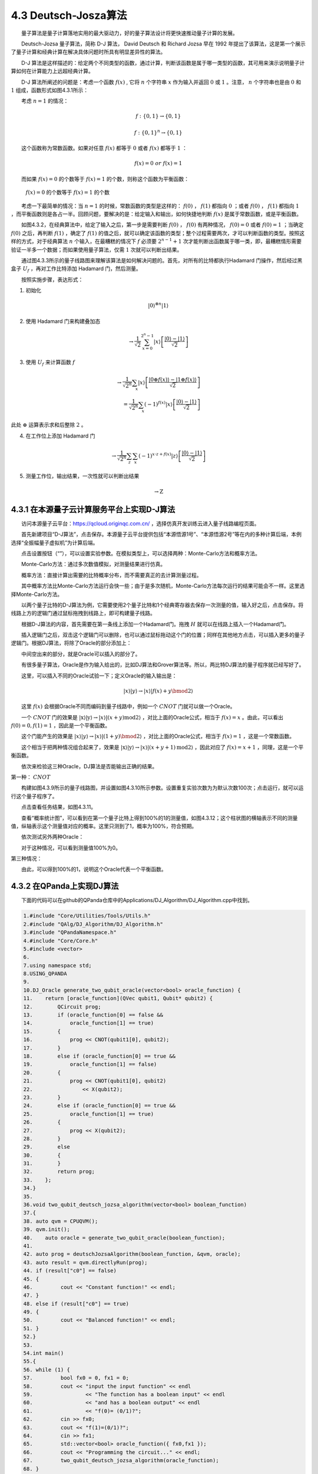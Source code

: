 4.3 Deutsch-Josza算法
==================================
  量子算法是量子计算落地实用的最大驱动力，好的量子算法设计将更快速推动量子计算的发展。

  Deutsch-Jozsa 量子算法，简称 D-J 算法， David Deutsch 和 Richard Jozsa 早在 1992 年提出了该算法，这是第一个展示了量子计算和经典计算在解决具体问题时所具有明显差异性的算法。

  D-J 算法是这样描述的：给定两个不同类型的函数，通过计算，判断该函数是属于哪一类型的函数，其可用来演示说明量子计算如何在计算能力上远超经典计算。

  D-J 算法所阐述的问题是：考虑一个函数 :math:`f(x)` , 它将  :math:`n`  个字符串  :math:`x` 作为输入并返回  :math:`0` 或  :math:`1` 。注意， :math:`n` 个字符串也是由 :math:`0` 和 :math:`1` 组成，函数形式如图4.3.1所示：

  考虑 :math:`n=1` 的情况：

.. math::
   f:\{0,1\} \rightarrow\{0,1\}

.. image:: ./images/4.3.1.png
   :align: center
.. centered:: 图4.3.1 函数形式

.. math::
    f:\{0,1\}^{n} \rightarrow\{0,1\}

  这个函数称为常数函数。如果对任意 :math:`f(x)` 都等于 :math:`0` 或者 :math:`f(x)` 都等于 :math:`1` ​：

.. math::
    f(x) =0 \ or \ f(x) = 1 

  而如果 :math:`f(x) = 0` 的个数等于 :math:`f(x) = 1` 的个数，则称这个函数为平衡函数：

 :math:`f(x) =0` 的个数等于 :math:`f(x) = 1` 的个数

  考虑一下最简单的情况：当 :math:`n=1` 的时候，常数函数的类型是这样的： :math:`f(0)` ， :math:`f(1)` 都指向 :math:`0` ；或者 :math:`f(0)` ， :math:`f(1)` 都指向 :math:`1` ，而平衡函数则是各占一半。回顾问题，要解决的是：给定输入和输出，如何快捷地判断 :math:`f(x)` 是属于常数函数，或是平衡函数。

  如图4.3.2，在经典算法中，给定了输入之后，第一步是需要判断 :math:`f(0)` ， :math:`f(0)` 有两种情况， :math:`f(0) = 0` 或者 :math:`f(0) = 1` ；当确定  :math:`f(0)` 之后，再判断 :math:`f(1)` ，确定了 :math:`f(1)` 的值之后，就可以确定该函数的类型；整个过程需要两次，才可以判断函数的类型。按照这样的方式，对于经典算法 :math:`n` 个输入，在最糟糕的情况下 :math:`f` 必须要 :math:`2^{n-1}+1` 次才能判断出函数属于哪一类，即，最糟糕情形需要验证一半多一个数据；而如果使用量子算法，仅需  :math:`1` 次就可以判断出结果。

.. image:: ./images/4.3.2.png
   :align: center
.. centered:: 图4.3.2  经典算法

  通过图4.3.3所示的量子线路图来理解该算法是如何解决问题的。首先，对所有的比特都执行Hadamard 门操作，然后经过黑盒子 :math:`U_f` ，再对工作比特添加 Hadamard 门，然后测量。

.. image:: ./images/4.3.3.png
   :align: center
.. centered:: 图4.3.3 量子线路图

  按照实施步骤，表达形式：

1. 初始化

.. math::
    |0\rangle^{\otimes n}|1\rangle

2. 使用 Hadamard 门来构建叠加态

.. math::
    \rightarrow \frac{1}{\sqrt{2}} \sum_{x=0}^{2^{n}-1}|x\rangle\left[\frac{|0\rangle-|1\rangle}{\sqrt{2}}\right] 

3. 使用  :math:`U_f` 来计算函数  :math:`f`

.. math::
    \rightarrow \frac{1}{\sqrt{2^{n}}} \sum_{x}|x\rangle\left[\frac{|0\oplus f(x)\rangle-|1\oplus f(x)\rangle}{\sqrt{2}}\right] \\= \frac{1}{\sqrt{2^{n}}} \sum_{x}(-1)^{f(x)}|x\rangle\left[\frac{|0\rangle-|1\rangle}{\sqrt{2}}\right]

此处 :math:`\oplus` 运算表示求和后整除 :math:`2` 。 

4. 在工作位上添加 Hadamard 门

.. math::
    \rightarrow \frac{1}{\sqrt{2^{n}}} \sum_{z} \sum_{x}(-1)^{x \cdot z+f(x)}|z\rangle\left[\frac{|0\rangle-|1\rangle}{\sqrt{2}}\right] 

5. 测量工作位，输出结果，一次性就可以判断出结果

.. math::
    \rightarrow \mathrm{Z}


4.3.1 在本源量子云计算服务平台上实现D-J算法
--------------------------------------------
  访问本源量子云平台：https://qcloud.originqc.com.cn/ ，选择仿真开发训练云进入量子线路编程页面。

.. image:: ./images/4.3.4.png
   :align: center
.. centered:: 图4.3.4 本源量子云平台量子线路编程

  首先新建项目“D-J算法”，点击保存。本源量子云平台提供包括“本源悟源1号”、“本源悟源2号”等在内的多种计算后端，本例选择“全振幅量子虚拟机”为计算后端。

.. image:: ./images/4.3.5.png
   :align: center
.. centered:: 图4.3.5 创建项目

  点击设置按钮（“”），可以设置实验参数。在模拟类型上，可以选择两种：Monte-Carlo方法和概率方法。

.. image:: ./images/4.3.6.png
   :align: center
.. centered:: 图4.3.6 参数设置
   
  Monte-Carlo方法：通过多次数值模拟，对测量结果进行仿真。

  概率方法：直接计算出需要的比特概率分布，而不需要真正的去计算测量过程。

  其中概率方法比Monte-Carlo方法运行会快一些；由于是多次随机，Monte-Carlo方法每次运行的结果可能会不一样。这里选择Monte-Carlo方法。

  以两个量子比特的D-J算法为例，它需要使用2个量子比特和1个经典寄存器去保存一次测量的值，输入好之后，点击保存。将线路上方的逻辑门通过鼠标拖拽到线路上，即可构建量子线路。

  根据D-J算法的内容，首先需要在第一条线上添加一个Hadamard门。拖拽 :math:`H` 就可以在线路上插入一个Hadamard门。

.. image:: ./images/4.3.7.png
   :align: center
.. centered:: 图4.3.7 拖入H门

  插入逻辑门之后，双击这个逻辑门可以删除，也可以通过鼠标拖动这个门的位置；同样在其他地方点击，可以插入更多的量子逻辑门。根据DJ算法，将除了Oracle的部分添加上：

  中间空出来的部分，就是Oracle可以插入的部分了。

  有很多量子算法，Oracle是作为输入给出的，比如DJ算法和Grover算法等。所以，两比特DJ算法的量子程序就已经写好了。

  这里，可以插入不同的Oracle试验一下；定义Oracle的输入输出是：

.. math::
    |x\rangle|y\rangle \rightarrow|x\rangle|f(x)+y \bmod 2\rangle

  这里 :math:`f(x)` 会根据Oracle不同而编码到量子线路中，例如一个 :math:`CNOT` 门就可以做一个Oracle。


  一个 :math:`CNOT` 门的效果是 :math:`|\mathrm{x}\rangle|\mathrm{y}\rangle \rightarrow|x\rangle|(x+y) \mathrm{mod} 2\rangle` ，对比上面的Oracle公式，相当于 :math:`f(x)=x` 。由此，可以看出 :math:`f(0)=0, f(1)=1` ，因此是一个平衡函数。


  这个门能产生的效果是 :math:`|x\rangle|y\rangle \rightarrow|x\rangle|(1+y) \bmod 2\rangle` ，对比上面的Oracle公式，相当于 :math:`f(x)=1` ，这是一个常数函数。

.. image:: ./images/4.3.8.png
   :align: center
.. centered:: 图4.3.8 CNOT与 Pauli-X 组合门


  这个相当于把两种情况组合起来了，效果是  :math:`|\mathrm{x}\rangle|\mathrm{y}\rangle \rightarrow|x\rangle|(x+y+1) \mathrm{mod} 2\rangle` ，因此对应了 :math:`f(x)=x+1` ，同理，这是一个平衡函数。

  依次来检验这三种Oracle，DJ算法是否能输出正确的结果。

第一种： :math:`CNOT`

  构建如图4.3.9所示的量子线路图，并设置如图4.3.10所示参数。设置重复实验次数为为默认次数100次；点击运行，就可以运行这个量子程序了。

.. image:: ./images/4.3.9.png
   :align: center
.. centered:: 图4.3.9 量子线路图

.. image:: ./images/4.3.10.png
   :align: center
.. centered:: 图4.3.10 设置实验参数

  点击查看任务结果，如图4.3.11。

.. image:: ./images/4.3.11.png
   :align: center
.. centered:: 图4.3.11 查看任务结果

  查看“概率统计图”，可以看到在第一个量子比特上得到100%的1的测量值，如图4.3.12；这个柱状图的横轴表示不同的测量值，纵轴表示这个测量值对应的概率。这里只测到了1，概率为100%，符合预期。

.. image:: ./images/4.3.12.png
   :align: center
.. centered:: 图4.3.12 任务结果—概率统计图

  依次测试另外两种Oracle：

.. image:: ./images/4.3.13.png
   :align: center
.. centered:: 图4.3.13 量子线路图

  对于这种情况，可以看到测量值100%为0。

.. image:: ./images/4.3.14.png
   :align: center
.. centered:: 图4.3.14 任务结果—概率统计图

第三种情况：

.. image:: ./images/4.3.15.png
   :align: center
.. centered:: 图4.3.15 量子线路图

  由此，可以得到100%的1，说明这个Oracle代表一个平衡函数。

.. image:: ./images/4.3.16.png
   :align: center
.. centered:: 图4.3.16 任务结果—概率统计图




4.3.2 在QPanda上实现DJ算法
-----------------------------------------
  下面的代码可以在github的QPanda仓库中的Applications/DJ_Algorithm/DJ_Algorithm.cpp中找到。

.. code-block::

    1.#include "Core/Utilities/Tools/Utils.h"
    2.#include "QAlg/DJ_Algorithm/DJ_Algorithm.h"
    3.#include "QPandaNamespace.h"
    4.#include "Core/Core.h"
    5.#include <vector>
    6.
    7.using namespace std;
    8.USING_QPANDA
    9.
    10.DJ_Oracle generate_two_qubit_oracle(vector<bool> oracle_function) {
    11.    return [oracle_function](QVec qubit1, Qubit* qubit2) {
    12.        QCircuit prog;
    13.        if (oracle_function[0] == false &&
    14.            oracle_function[1] == true)
    15.        {
    16.            prog << CNOT(qubit1[0], qubit2);
    17.        }
    18.        else if (oracle_function[0] == true &&
    19.            oracle_function[1] == false)
    20.        {
    21.            prog << CNOT(qubit1[0], qubit2)
    22.                << X(qubit2);
    23.        }
    24.        else if (oracle_function[0] == true &&
    25.            oracle_function[1] == true)
    26.        {
    27.            prog << X(qubit2);
    28.        }
    29.        else
    30.        { 
    31.        }
    32.        return prog;
    33.    };
    34.}
    35.
    36.void two_qubit_deutsch_jozsa_algorithm(vector<bool> boolean_function)
    37.{
    38.	auto qvm = CPUQVM();
    39.	qvm.init();
    40.    auto oracle = generate_two_qubit_oracle(boolean_function);
    41.	
    42.	auto prog = deutschJozsaAlgorithm(boolean_function, &qvm, oracle);
    43.	auto result = qvm.directlyRun(prog);
    44.	if (result["c0"] == false)
    45.	{
    46.		cout << "Constant function!" << endl;
    47.	}
    48.	else if (result["c0"] == true)
    49.	{
    50.		cout << "Balanced function!" << endl;
    51.	}
    52.}
    53.
    54.int main()
    55.{
    56.	while (1) {
    57.		bool fx0 = 0, fx1 = 0;
    58.		cout << "input the input function" << endl
    59.			<< "The function has a boolean input" << endl
    60.			<< "and has a boolean output" << endl
    61.			<< "f(0)= (0/1)?";
    62.		cin >> fx0;
    63.		cout << "f(1)=(0/1)?";
    64.		cin >> fx1;
    65.		std::vector<bool> oracle_function({ fx0,fx1 });
    66.		cout << "Programming the circuit..." << endl;
    67.		two_qubit_deutsch_jozsa_algorithm(oracle_function);
    68.	}
    69.	return 0;
    70.}    

  整个文件利用QPanda的组件实现了一个Deutsch-Jozsa算法，并且提供了一个2 Qubit的示例。各个模块的介绍：


**1. Deutsch_Jozsa_algorithm函数**

  在实现这个函数的时候，并不是仅仅考虑了2 qubit的情况，而是对更一般的情况，即所有qubit的情况进行处理。

  QPanda的核心逻辑在于对申请的量子比特进行量子线路构建，因此，这个函数会返回一个QProg类型，这个QProg类型会被放到量子机器中进行执行。

  Deutsch_Jozsa_algorithm的参数有4个：

​  vector<Qubit*> qubit1：一组qubit，它对应了上面所述的工作比特；

​  Qubit* qubit2：一个qubit，它对应的是算法中的辅助比特；

​  vector cbit：一组cbit，它对应的是qubit 1的测量值；

​  DJ_Oracle oracle：输入的，待计算的Oracle

  因此，这个算法的逻辑就可以表述为：通过输入的qubit1, qubit2构建量子线路；并且将oracle作用在qubit1和qubit2上；最后，对qubit1测量到cbit上。这个函数将量子算法的流程通过QPanda的组件编写出来，整个流程会被写入到一个QProg类型的对象中，最终，这个函数会返回这个对象。


.. code-block::

    1.auto prog = QProg();  

  在函数中，首先可以通过QProg函数去创建一个空的量子程序。

.. code-block::

    1.prog << X(qubit2);  
    2.prog << apply_QGate(qubit1, H) << H(qubit2);   

  将逻辑门插入到这个量子程序的后面，依次是X门作用在qubit2上（将qubit2初始化为|1⟩），对qubit1和qubit2执行Hadamard门。

.. code-block::

    1.prog << oracle(qubit1, qubit2);

  制备完纠缠态之后，就可以进行oracle计算。这里同样将oracle插入到量子程序中。

.. code-block::
   
    1.prog << apply_QGate(qubit1, H) << MeasureAll(qubit1, cbit);

  最后同样是一组Hadamard门，并且通过MeasureAll将qubit1整个测量到cbit上。



**2. two_qubit_deutsch_jozsa_algorithm函数**

  这个函数对两个比特的情况提供了一个演示。在这种情况下，需要对不同情况构建oracle，并且输入到这个算法中。构建oracle的方式就是通过这个函数的参数——一个vector类型来代表一个函数。这个函数相当于一个真值表，例如：

.. code-block::

    1.std::vector<bool> fx = {0, 1};

  这表示fx[0] = 0，fx[1] = 1这种情况。

  通过真值表构建对应oracle的方法：即generate_two_qubit_oracle，它恰好返回一个oracle类型，感兴趣的读者可以自行对这个oracle中的不同情况进行验证。

  这个函数中最重要的步骤就是初始化量子机器，申请量子比特和经典寄存器，取得量子程序，执行并且获得最终结果。

.. code-block::

    1.auto qvm = CPUQVM();
    2.qvm.init();

  这个语句定义一个CPU执行的模拟器。可以指定为不同类型，例如GPU、单线程CPU、或者云量子计算机。并调用init()函数来初始化qvm。

.. code-block::

    1.auto qvec = qvm.qAllocMany(2);
    2.auto c = qvm.cAlloc();

  通过qAlloc和cAlloc可以从量子机器中申请一定量的量子比特。Many表示很多，所以qAllocMany和cAllocMany可以一次性申请多个量子比特。

.. code-block::

    1.auto oracle = generate_two_qubit_oracle(boolean_function);   

  这个函数就是用于生成Oracle的。

.. code-block::
   
    1.QProg prog;
    2.prog << Deutsch_Jozsa_algorithm({ qvec[0] }, qvec[1], { c }, oracle);

  这一段程序可以将上述量子程序打印出来。

.. code-block::

    1.qvm.directlyRun(prog);
    2.if (c.eval() == false)
    3.{
    4.		cout << "Constant function!" << endl;
    5.	}
    6.	else if (c.eval() == true)
    7.	{
    8.		cout << "Balanced function!" << endl;
    9.	}
    10.}

  函数directlyRun顾名思义是直接运行这个量子程序。QPanda提供很多运行量子程序的方式，而directlyRun表示这个量子程序在默认模式下运行1次。由于DJ算法是一个确定性算法，就只运行一次，运行结束后，可以从之前申请的经典寄存器中取得值：c.eval。这里false表示测量到|0⟩，true表示测量到|1⟩。通过测量的结果可以得到这个函数属于平衡函数还是常数函数。













